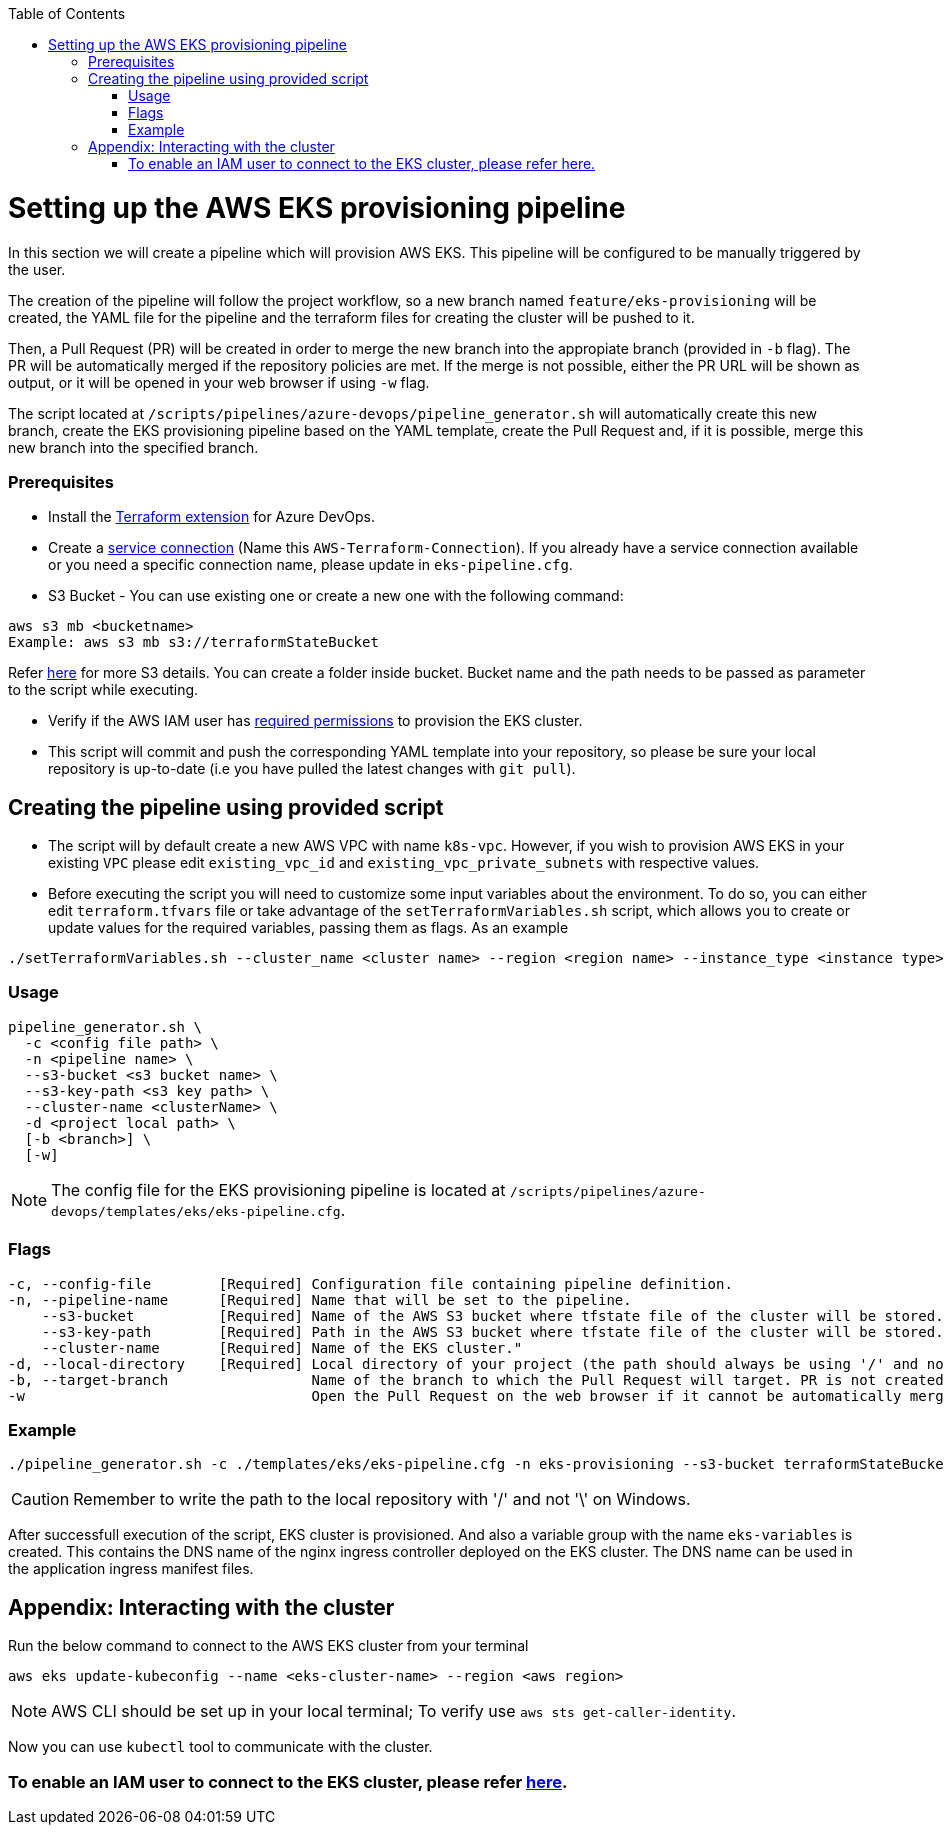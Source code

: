 :toc: macro
toc::[]
:idprefix:
:idseparator: -

= Setting up the AWS EKS provisioning pipeline
In this section we will create a pipeline which will provision AWS EKS. This pipeline will be configured to be manually triggered by the user. 

The creation of the pipeline will follow the project workflow, so a new branch named `feature/eks-provisioning` will be created, the YAML file for the pipeline and the terraform files for creating the cluster will be pushed to it.

Then, a Pull Request (PR) will be created in order to merge the new branch into the appropiate branch (provided in `-b` flag). The PR will be automatically merged if the repository policies are met. If the merge is not possible, either the PR URL will be shown as output, or it will be opened in your web browser if using `-w` flag.

The script located at `/scripts/pipelines/azure-devops/pipeline_generator.sh` will automatically create this new branch, create the EKS provisioning pipeline based on the YAML template, create the Pull Request and, if it is possible, merge this new branch into the specified branch.

=== Prerequisites

* Install the https://marketplace.visualstudio.com/items?itemName=ms-devlabs.custom-terraform-tasks[Terraform extension] for Azure DevOps.
* Create a https://docs.microsoft.com/en-us/azure/devops/pipelines/library/service-endpoints?view=azure-devops&tabs=yaml#create-a-service-connection[service connection] (Name this `AWS-Terraform-Connection`). If you already have a service connection available or you need a specific connection name, please update in `eks-pipeline.cfg`.

* S3 Bucket - You can use existing one or create a new one with the following command:
```
aws s3 mb <bucketname> 
Example: aws s3 mb s3://terraformStateBucket
```

Refer https://docs.aws.amazon.com/cli/latest/userguide/cli-services-s3-commands.html#using-s3-commands-managing-buckets-creating[here] for more S3 details. You can create a folder inside bucket. Bucket name and the path needs to be passed as parameter to the script while executing. 

* Verify if the AWS IAM user has https://github.com/devonfw/hangar/blob/master/documentation/aws/setup-aws-account-iam-for-eks.asciidoc#check-iam-user-permissions[required permissions] to provision the EKS cluster.

* This script will commit and push the corresponding YAML template into your repository, so please be sure your local repository is up-to-date (i.e you have pulled the latest changes with `git pull`).

== Creating the pipeline using provided script

* The script will by default create a new AWS VPC with name `k8s-vpc`. However, if you wish to provision AWS EKS in your existing `VPC` please edit `existing_vpc_id` and `existing_vpc_private_subnets` with respective values.
* Before executing the script you will need to customize some input variables about the environment. To do so, you can either edit `terraform.tfvars` file or take advantage of the `setTerraformVariables.sh` script, which allows you to create or update values for the required variables, passing them as flags. As an example

```
./setTerraformVariables.sh --cluster_name <cluster name> --region <region name> --instance_type <instance type> --vpc_name <vpc name> --vpc_cidr_block <vpc_cidr_block>
```

=== Usage
```
pipeline_generator.sh \
  -c <config file path> \
  -n <pipeline name> \
  --s3-bucket <s3 bucket name> \
  --s3-key-path <s3 key path> \
  --cluster-name <clusterName> \  
  -d <project local path> \
  [-b <branch>] \
  [-w]
```

NOTE: The config file for the EKS provisioning pipeline is located at `/scripts/pipelines/azure-devops/templates/eks/eks-pipeline.cfg`.

=== Flags
```
-c, --config-file        [Required] Configuration file containing pipeline definition.
-n, --pipeline-name      [Required] Name that will be set to the pipeline.
    --s3-bucket          [Required] Name of the AWS S3 bucket where tfstate file of the cluster will be stored.
    --s3-key-path        [Required] Path in the AWS S3 bucket where tfstate file of the cluster will be stored.
    --cluster-name       [Required] Name of the EKS cluster."    
-d, --local-directory    [Required] Local directory of your project (the path should always be using '/' and not '\').
-b, --target-branch                 Name of the branch to which the Pull Request will target. PR is not created if the flag is not provided.
-w                                  Open the Pull Request on the web browser if it cannot be automatically merged. Requires -b flag.
```

=== Example

```
./pipeline_generator.sh -c ./templates/eks/eks-pipeline.cfg -n eks-provisioning --s3-bucket terraformStateBucket --s3-key-path eks/state -d C:/Users/$USERNAME/Desktop/quarkus-project -b develop --cluster-name hangar-eks-cluster -w
```
CAUTION: Remember to write the path to the local repository with '/' and not '\' on Windows.

After successfull execution of the script, EKS cluster is provisioned. And also a variable group with the name `eks-variables` is created. This contains the DNS name of the nginx ingress controller deployed on the EKS cluster. The DNS name can be used in the application ingress manifest files.

== Appendix: Interacting with the cluster

Run the below command to connect to the AWS EKS cluster from your terminal

```
aws eks update-kubeconfig --name <eks-cluster-name> --region <aws region>
```
NOTE: AWS CLI should be set up in your local terminal; To verify use `aws sts get-caller-identity`.

Now you can use `kubectl` tool to communicate with the cluster.

=== To enable an IAM user to connect to the EKS cluster, please refer https://docs.aws.amazon.com/eks/latest/userguide/add-user-role.html[here].

